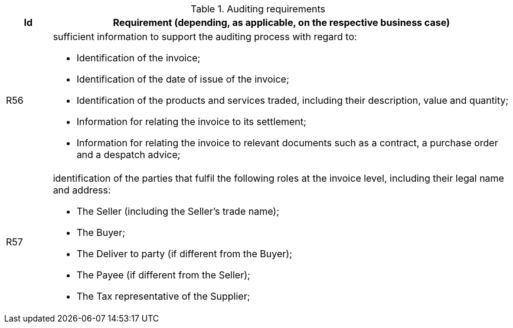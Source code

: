 
[[auditingreq, Auditing requirements]]
.Auditing requirements
[cols="1,10", options="header"]
|===
|Id
|Requirement (depending, as applicable, on the respective business case)

|R56
a|sufficient information to support the auditing process with regard to:

*		Identification of the invoice;
*		Identification of the date of issue of the invoice;
*		Identification of the products and services traded, including their description, value and quantity;
*		Information for relating the invoice to its settlement;
*		Information for relating the invoice to relevant documents such as a contract, a purchase order and a despatch advice;

|R57
a|identification of the parties that fulfil the following roles at the invoice level, including their legal name and address:

*		The Seller (including the Seller's trade name);
*		The Buyer;
*		The Deliver to party (if different from the Buyer);
*		The Payee (if different from the Seller);
*		The Tax representative of the Supplier;
|===
